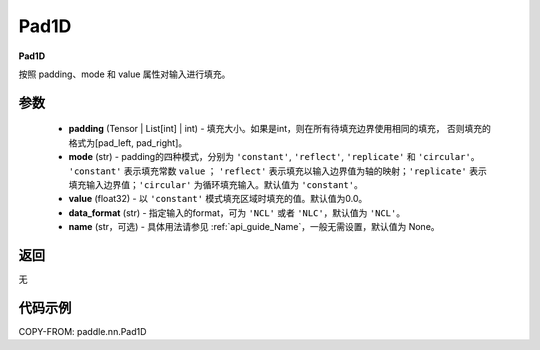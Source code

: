 .. _cn_api_nn_Pad1D:

Pad1D
-------------------------------
.. py:class:: paddle.nn.Pad1D(padding, mode="constant", value=0.0, data_format="NCL", name=None)

**Pad1D**

按照 padding、mode 和 value 属性对输入进行填充。

参数
::::::::::::

  - **padding** (Tensor | List[int] | int) - 填充大小。如果是int，则在所有待填充边界使用相同的填充，
    否则填充的格式为[pad_left, pad_right]。
  - **mode** (str) - padding的四种模式，分别为 ``'constant'``, ``'reflect'``, ``'replicate'`` 和 ``'circular'``。
    ``'constant'`` 表示填充常数 ``value`` ； ``'reflect'`` 表示填充以输入边界值为轴的映射；``'replicate'`` 表示
    填充输入边界值；``'circular'`` 为循环填充输入。默认值为 ``'constant'``。
  - **value** (float32) - 以 ``'constant'`` 模式填充区域时填充的值。默认值为0.0。
  - **data_format** (str)  - 指定输入的format，可为 ``'NCL'`` 或者 ``'NLC'``，默认值为 ``'NCL'``。
  - **name** (str，可选) - 具体用法请参见 :ref:`api_guide_Name`，一般无需设置，默认值为 None。

返回
::::::::::::
无

代码示例
::::::::::::

COPY-FROM: paddle.nn.Pad1D
